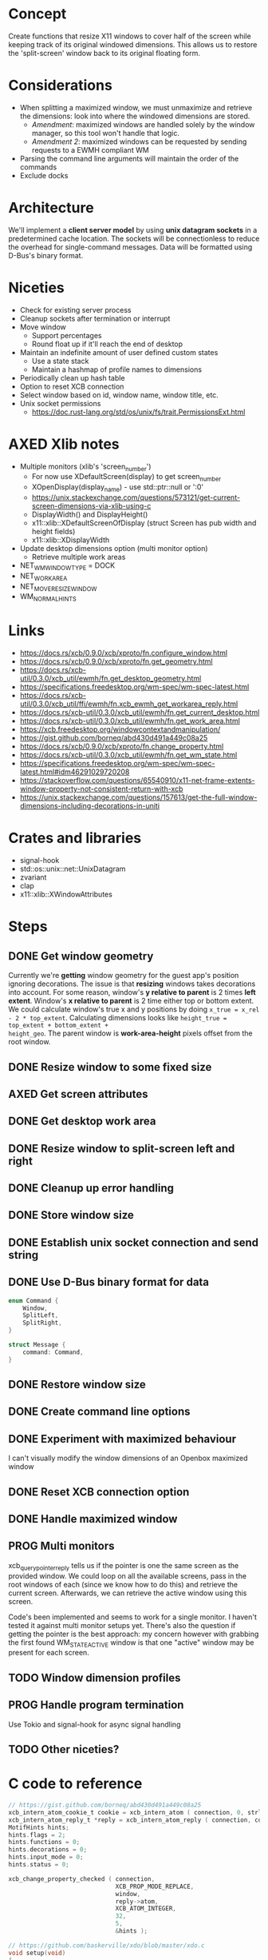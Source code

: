 * Concept
Create functions that resize X11 windows to cover half of the screen while
keeping track of its original windowed dimensions.  This allows us to restore
the 'split-screen' window back to its original floating form.
* Considerations
- When splitting a maximized window, we must unmaximize and retrieve the
  dimensions: look into where the windowed dimensions are stored.
  - /Amendment/: maximized windows are handled solely by the window manager, so
    this tool won't handle that logic.
  - /Amendment 2/: maximized windows can be requested by sending requests to a
    EWMH compliant WM
- Parsing the command line arguments will maintain the order of the commands
- Exclude docks
* Architecture
We'll implement a *client server model* by using *unix datagram sockets* in a
predetermined cache location.  The sockets will be connectionless to reduce the
overhead for single-command messages.  Data will be formatted using D-Bus's
binary format.
* Niceties
- Check for existing server process
- Cleanup sockets after termination or interrupt
- Move window
  - Support percentages
  - Round float up if it'll reach the end of desktop
- Maintain an indefinite amount of user defined custom states
  - Use a state stack
  - Maintain a hashmap of profile names to dimensions
- Periodically clean up hash table
- Option to reset XCB connection
- Select window based on id, window name, window title, etc.
- Unix socket permissions
  - https://doc.rust-lang.org/std/os/unix/fs/trait.PermissionsExt.html
* AXED Xlib notes
- Multiple monitors (xlib's 'screen_number')
  - For now use XDefaultScreen(display) to get screen_number
  - XOpenDisplay(display_name) - use std::ptr::null or ':0'
  - https://unix.stackexchange.com/questions/573121/get-current-screen-dimensions-via-xlib-using-c
  - DisplayWidth() and DisplayHeight()
  - x11::xlib::XDefaultScreenOfDisplay (struct Screen has pub width and height fields)
  - x11::xlib::XDisplayWidth
- Update desktop dimensions option (multi monitor option)
  - Retrieve multiple work areas
- NET_WM_WINDOW_TYPE = DOCK
- NET_WORKAREA
- NET_MOVERESIZE_WINDOW
- WM_NORMAL_HINTS
* Links
- https://docs.rs/xcb/0.9.0/xcb/xproto/fn.configure_window.html
- https://docs.rs/xcb/0.9.0/xcb/xproto/fn.get_geometry.html
- https://docs.rs/xcb-util/0.3.0/xcb_util/ewmh/fn.get_desktop_geometry.html
- https://specifications.freedesktop.org/wm-spec/wm-spec-latest.html
- https://docs.rs/xcb-util/0.3.0/xcb_util/ffi/ewmh/fn.xcb_ewmh_get_workarea_reply.html
- https://docs.rs/xcb-util/0.3.0/xcb_util/ewmh/fn.get_current_desktop.html
- https://docs.rs/xcb-util/0.3.0/xcb_util/ewmh/fn.get_work_area.html
- https://xcb.freedesktop.org/windowcontextandmanipulation/
- https://gist.github.com/borneq/abd430d491a449c08a25
- https://docs.rs/xcb/0.9.0/xcb/xproto/fn.change_property.html
- https://docs.rs/xcb-util/0.3.0/xcb_util/ewmh/fn.get_wm_state.html
- https://specifications.freedesktop.org/wm-spec/wm-spec-latest.html#idm46291029720208
- https://stackoverflow.com/questions/65540910/x11-net-frame-extents-window-property-not-consistent-return-with-xcb
- https://unix.stackexchange.com/questions/157613/get-the-full-window-dimensions-including-decorations-in-uniti
* Crates and libraries
- signal-hook
- std::os::unix::net::UnixDatagram
- zvariant
- clap
- x11::xlib::XWindowAttributes
* Steps
** DONE Get window geometry
Currently we're *getting* window geometry for the guest app's position ignoring
decorations.  The issue is that *resizing* windows takes decorations into account.
For some reason, window's *y relative to parent* is 2 times *left extent*.  Window's
*x relative to parent* is 2 time either top or bottom extent.  We could calculate
window's true x and y positions by doing =x_true = x_rel - 2 * top_extent=.
Calculating dimensions looks like =height_true = top_extent + bottom_extent + 
height_geo=.  The parent window is *work-area-height* pixels offset from the root
window.
** DONE Resize window to some fixed size
** AXED Get screen attributes
** DONE Get desktop work area
** DONE Resize window to split-screen left and right
** DONE Cleanup up error handling
** DONE Store window size
** DONE Establish unix socket connection and send string
** DONE Use D-Bus binary format for data
#+begin_src rust
enum Command {
    Window,
    SplitLeft,
    SplitRight,
}

struct Message {
    command: Command,
}
#+end_src
** DONE Restore window size
** DONE Create command line options
** DONE Experiment with maximized behaviour
I can't visually modify the window dimensions of an Openbox maximized window
** DONE Reset XCB connection option
** DONE Handle maximized window
** PROG Multi monitors
xcb_query_pointer_reply tells us if the pointer is one the same screen as the
provided window. We could loop on all the available screens, pass in the root
windows of each (since we know how to do this) and retrieve the current
screen. Afterwards, we can retrieve the active window using this screen.

Code's been implemented and seems to work for a single monitor. I haven't tested
it against multi monitor setups yet. There's also the question if getting the
pointer is the best approach: my concern however with grabbing the first found
WM_STATE_ACTIVE window is that one "active" window may be present for each
screen.
** TODO Window dimension profiles
** PROG Handle program termination
Use Tokio and signal-hook for async signal handling
** TODO Other niceties?
* C code to reference
#+begin_src c
// https://gist.github.com/borneq/abd430d491a449c08a25
xcb_intern_atom_cookie_t cookie = xcb_intern_atom ( connection, 0, strlen ( "_MOTIF_WM_HINTS" ), "_MOTIF_WM_HINTS" );
xcb_intern_atom_reply_t *reply = xcb_intern_atom_reply ( connection, cookie, NULL );
MotifHints hints;
hints.flags = 2;
hints.functions = 0;
hints.decorations = 0;
hints.input_mode = 0;
hints.status = 0;

xcb_change_property_checked ( connection,
                              XCB_PROP_MODE_REPLACE,
                              window,
                              reply->atom,
                              XCB_ATOM_INTEGER,
                              32,
                              5,
                              &hints );

// https://github.com/baskerville/xdo/blob/master/xdo.c
void setup(void)
{
    dpy = xcb_connect(NULL, &default_screen);
    if (xcb_connection_has_error(dpy)) {
        err("Can't open display.\n");
    }
    xcb_screen_t *screen = xcb_setup_roots_iterator(xcb_get_setup(dpy)).data;
    if (screen == NULL) {
        err("Can't acquire screen.\n");
    }
    root = screen->root;
    ewmh = malloc(sizeof(xcb_ewmh_connection_t));
    if (xcb_ewmh_init_atoms_replies(ewmh, xcb_ewmh_init_atoms(dpy, ewmh), NULL) == 0) {
        err("Can't initialize EWMH atoms.\n");
    }
}

void get_active_window(xcb_window_t *win)
{
    if (xcb_ewmh_get_active_window_reply(ewmh, xcb_ewmh_get_active_window(ewmh, default_screen), win, NULL) != 1) {
        err("Can't determine the active window.\n");
    }
}

void window_move(xcb_window_t win)
{
    xcb_get_geometry_reply_t *geo = xcb_get_geometry_reply(dpy, xcb_get_geometry(dpy, win), NULL);
    if (geo == NULL) {
        return;
    }
    uint32_t values[2] = {geo->x, geo->y};
    int i = 0;
    SETGEOM(x)
        SETGEOM(y)
        xcb_configure_window(dpy, win, XCB_CONFIG_WINDOW_X | XCB_CONFIG_WINDOW_Y, values);
}

void window_resize(xcb_window_t win)
{
    xcb_get_geometry_reply_t *geo = xcb_get_geometry_reply(dpy, xcb_get_geometry(dpy, win), NULL);
    if (geo == NULL) {
        return;
    }
    uint32_t values[2] = {geo->width, geo->height};
    int i = 0;
    SETGEOM(width)
        SETGEOM(height)
        xcb_configure_window(dpy, win, XCB_CONFIG_WINDOW_WIDTH | XCB_CONFIG_WINDOW_HEIGHT, values);
}

// https://www.x.org/releases/X11R7.5/doc/libxcb/tutorial/#DefaultScreenOfDisplay
xcb_screen_t *screen_of_display (xcb_connection_t *c,
                                 int               screen)
{
    xcb_screen_iterator_t iter;

    iter = xcb_setup_roots_iterator (xcb_get_setup (c));
    for (; iter.rem; --screen, xcb_screen_next (&iter))
        if (screen == 0)
            return iter.data;

    return NULL;
}

xcb_connection_t *c;
int               screen_default_nbr;
xcb_screen_t     *default_screen;  /* the returned default screen */

/* you pass the name of the display you want to xcb_connect_t */

c = xcb_connect (display_name, &screen_default_nbr);
default_screen = screen_of_display (c, screen_default_nbr);

/* default_screen contains now the default root window, or a NULL window if no screen is found */

#+end_src
  
